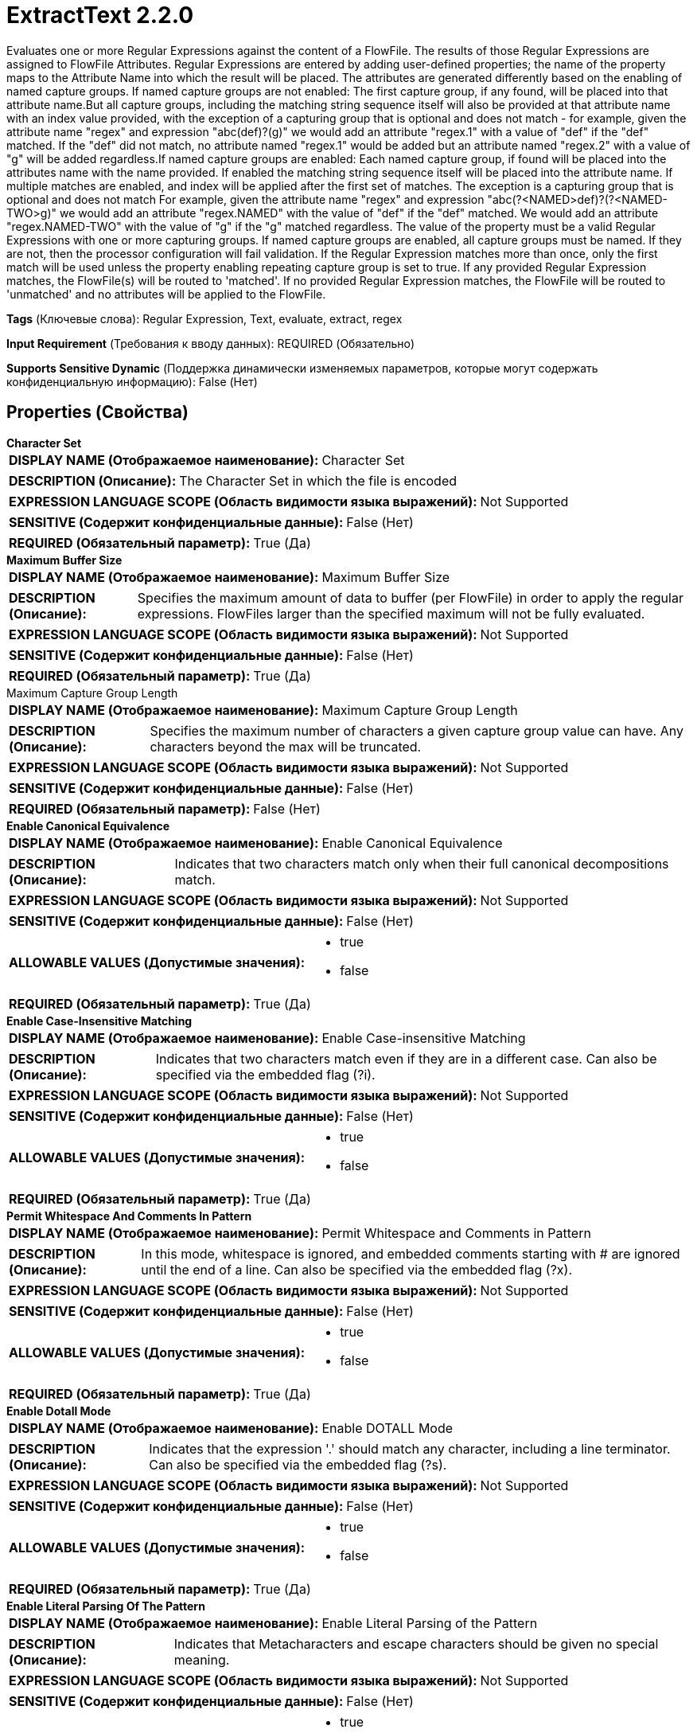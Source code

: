 = ExtractText 2.2.0

Evaluates one or more Regular Expressions against the content of a FlowFile.  The results of those Regular Expressions are assigned to FlowFile Attributes.  Regular Expressions are entered by adding user-defined properties; the name of the property maps to the Attribute Name into which the result will be placed.  The attributes are generated differently based on the enabling of named capture groups.  If named capture groups are not enabled:  The first capture group, if any found, will be placed into that attribute name.But all capture groups, including the matching string sequence itself will also be provided at that attribute name with an index value provided, with the exception of a capturing group that is optional and does not match - for example, given the attribute name "regex" and expression "abc(def)?(g)" we would add an attribute "regex.1" with a value of "def" if the "def" matched. If the "def" did not match, no attribute named "regex.1" would be added but an attribute named "regex.2" with a value of "g" will be added regardless.If named capture groups are enabled:  Each named capture group, if found will be placed into the attributes name with the name provided.  If enabled the matching string sequence itself will be placed into the attribute name.  If multiple matches are enabled, and index will be applied after the first set of matches. The exception is a capturing group that is optional and does not match  For example, given the attribute name "regex" and expression "abc(?<NAMED>def)?(?<NAMED-TWO>g)"  we would add an attribute "regex.NAMED" with the value of "def" if the "def" matched.  We would   add an attribute "regex.NAMED-TWO" with the value of "g" if the "g" matched regardless.  The value of the property must be a valid Regular Expressions with one or more capturing groups. If named capture groups are enabled, all capture groups must be named.  If they are not, then the  processor configuration will fail validation.  If the Regular Expression matches more than once, only the first match will be used unless the property enabling repeating capture group is set to true. If any provided Regular Expression matches, the FlowFile(s) will be routed to 'matched'. If no provided Regular Expression matches, the FlowFile will be routed to 'unmatched' and no attributes will be applied to the FlowFile.

[horizontal]
*Tags* (Ключевые слова):
Regular Expression, Text, evaluate, extract, regex
[horizontal]
*Input Requirement* (Требования к вводу данных):
REQUIRED (Обязательно)
[horizontal]
*Supports Sensitive Dynamic* (Поддержка динамически изменяемых параметров, которые могут содержать конфиденциальную информацию):
 False (Нет) 



== Properties (Свойства)


.*Character Set*
************************************************
[horizontal]
*DISPLAY NAME (Отображаемое наименование):*:: Character Set

[horizontal]
*DESCRIPTION (Описание):*:: The Character Set in which the file is encoded


[horizontal]
*EXPRESSION LANGUAGE SCOPE (Область видимости языка выражений):*:: Not Supported
[horizontal]
*SENSITIVE (Содержит конфиденциальные данные):*::  False (Нет) 

[horizontal]
*REQUIRED (Обязательный параметр):*::  True (Да) 
************************************************
.*Maximum Buffer Size*
************************************************
[horizontal]
*DISPLAY NAME (Отображаемое наименование):*:: Maximum Buffer Size

[horizontal]
*DESCRIPTION (Описание):*:: Specifies the maximum amount of data to buffer (per FlowFile) in order to apply the regular expressions. FlowFiles larger than the specified maximum will not be fully evaluated.


[horizontal]
*EXPRESSION LANGUAGE SCOPE (Область видимости языка выражений):*:: Not Supported
[horizontal]
*SENSITIVE (Содержит конфиденциальные данные):*::  False (Нет) 

[horizontal]
*REQUIRED (Обязательный параметр):*::  True (Да) 
************************************************
.Maximum Capture Group Length
************************************************
[horizontal]
*DISPLAY NAME (Отображаемое наименование):*:: Maximum Capture Group Length

[horizontal]
*DESCRIPTION (Описание):*:: Specifies the maximum number of characters a given capture group value can have. Any characters beyond the max will be truncated.


[horizontal]
*EXPRESSION LANGUAGE SCOPE (Область видимости языка выражений):*:: Not Supported
[horizontal]
*SENSITIVE (Содержит конфиденциальные данные):*::  False (Нет) 

[horizontal]
*REQUIRED (Обязательный параметр):*::  False (Нет) 
************************************************
.*Enable Canonical Equivalence*
************************************************
[horizontal]
*DISPLAY NAME (Отображаемое наименование):*:: Enable Canonical Equivalence

[horizontal]
*DESCRIPTION (Описание):*:: Indicates that two characters match only when their full canonical decompositions match.


[horizontal]
*EXPRESSION LANGUAGE SCOPE (Область видимости языка выражений):*:: Not Supported
[horizontal]
*SENSITIVE (Содержит конфиденциальные данные):*::  False (Нет) 

[horizontal]
*ALLOWABLE VALUES (Допустимые значения):*::

* true

* false


[horizontal]
*REQUIRED (Обязательный параметр):*::  True (Да) 
************************************************
.*Enable Case-Insensitive Matching*
************************************************
[horizontal]
*DISPLAY NAME (Отображаемое наименование):*:: Enable Case-insensitive Matching

[horizontal]
*DESCRIPTION (Описание):*:: Indicates that two characters match even if they are in a different case.  Can also be specified via the embedded flag (?i).


[horizontal]
*EXPRESSION LANGUAGE SCOPE (Область видимости языка выражений):*:: Not Supported
[horizontal]
*SENSITIVE (Содержит конфиденциальные данные):*::  False (Нет) 

[horizontal]
*ALLOWABLE VALUES (Допустимые значения):*::

* true

* false


[horizontal]
*REQUIRED (Обязательный параметр):*::  True (Да) 
************************************************
.*Permit Whitespace And Comments In Pattern*
************************************************
[horizontal]
*DISPLAY NAME (Отображаемое наименование):*:: Permit Whitespace and Comments in Pattern

[horizontal]
*DESCRIPTION (Описание):*:: In this mode, whitespace is ignored, and embedded comments starting with # are ignored until the end of a line.  Can also be specified via the embedded flag (?x).


[horizontal]
*EXPRESSION LANGUAGE SCOPE (Область видимости языка выражений):*:: Not Supported
[horizontal]
*SENSITIVE (Содержит конфиденциальные данные):*::  False (Нет) 

[horizontal]
*ALLOWABLE VALUES (Допустимые значения):*::

* true

* false


[horizontal]
*REQUIRED (Обязательный параметр):*::  True (Да) 
************************************************
.*Enable Dotall Mode*
************************************************
[horizontal]
*DISPLAY NAME (Отображаемое наименование):*:: Enable DOTALL Mode

[horizontal]
*DESCRIPTION (Описание):*:: Indicates that the expression '.' should match any character, including a line terminator.  Can also be specified via the embedded flag (?s).


[horizontal]
*EXPRESSION LANGUAGE SCOPE (Область видимости языка выражений):*:: Not Supported
[horizontal]
*SENSITIVE (Содержит конфиденциальные данные):*::  False (Нет) 

[horizontal]
*ALLOWABLE VALUES (Допустимые значения):*::

* true

* false


[horizontal]
*REQUIRED (Обязательный параметр):*::  True (Да) 
************************************************
.*Enable Literal Parsing Of The Pattern*
************************************************
[horizontal]
*DISPLAY NAME (Отображаемое наименование):*:: Enable Literal Parsing of the Pattern

[horizontal]
*DESCRIPTION (Описание):*:: Indicates that Metacharacters and escape characters should be given no special meaning.


[horizontal]
*EXPRESSION LANGUAGE SCOPE (Область видимости языка выражений):*:: Not Supported
[horizontal]
*SENSITIVE (Содержит конфиденциальные данные):*::  False (Нет) 

[horizontal]
*ALLOWABLE VALUES (Допустимые значения):*::

* true

* false


[horizontal]
*REQUIRED (Обязательный параметр):*::  True (Да) 
************************************************
.*Enable Multiline Mode*
************************************************
[horizontal]
*DISPLAY NAME (Отображаемое наименование):*:: Enable Multiline Mode

[horizontal]
*DESCRIPTION (Описание):*:: Indicates that '^' and '$' should match just after and just before a line terminator or end of sequence, instead of only the beginning or end of the entire input.  Can also be specified via the embeded flag (?m).


[horizontal]
*EXPRESSION LANGUAGE SCOPE (Область видимости языка выражений):*:: Not Supported
[horizontal]
*SENSITIVE (Содержит конфиденциальные данные):*::  False (Нет) 

[horizontal]
*ALLOWABLE VALUES (Допустимые значения):*::

* true

* false


[horizontal]
*REQUIRED (Обязательный параметр):*::  True (Да) 
************************************************
.*Enable Unicode-Aware Case Folding*
************************************************
[horizontal]
*DISPLAY NAME (Отображаемое наименование):*:: Enable Unicode-aware Case Folding

[horizontal]
*DESCRIPTION (Описание):*:: When used with 'Enable Case-insensitive Matching', matches in a manner consistent with the Unicode Standard.  Can also be specified via the embedded flag (?u).


[horizontal]
*EXPRESSION LANGUAGE SCOPE (Область видимости языка выражений):*:: Not Supported
[horizontal]
*SENSITIVE (Содержит конфиденциальные данные):*::  False (Нет) 

[horizontal]
*ALLOWABLE VALUES (Допустимые значения):*::

* true

* false


[horizontal]
*REQUIRED (Обязательный параметр):*::  True (Да) 
************************************************
.*Enable Unicode Predefined Character Classes*
************************************************
[horizontal]
*DISPLAY NAME (Отображаемое наименование):*:: Enable Unicode Predefined Character Classes

[horizontal]
*DESCRIPTION (Описание):*:: Specifies conformance with the Unicode Technical Standard #18: Unicode Regular Expression Annex C: Compatibility Properties.  Can also be specified via the embedded flag (?U).


[horizontal]
*EXPRESSION LANGUAGE SCOPE (Область видимости языка выражений):*:: Not Supported
[horizontal]
*SENSITIVE (Содержит конфиденциальные данные):*::  False (Нет) 

[horizontal]
*ALLOWABLE VALUES (Допустимые значения):*::

* true

* false


[horizontal]
*REQUIRED (Обязательный параметр):*::  True (Да) 
************************************************
.*Enable Unix Lines Mode*
************************************************
[horizontal]
*DISPLAY NAME (Отображаемое наименование):*:: Enable Unix Lines Mode

[horizontal]
*DESCRIPTION (Описание):*:: Indicates that only the '
' line terminator is recognized in the behavior of '.', '^', and '$'.  Can also be specified via the embedded flag (?d).


[horizontal]
*EXPRESSION LANGUAGE SCOPE (Область видимости языка выражений):*:: Not Supported
[horizontal]
*SENSITIVE (Содержит конфиденциальные данные):*::  False (Нет) 

[horizontal]
*ALLOWABLE VALUES (Допустимые значения):*::

* true

* false


[horizontal]
*REQUIRED (Обязательный параметр):*::  True (Да) 
************************************************
.*Include Capture Group 0*
************************************************
[horizontal]
*DISPLAY NAME (Отображаемое наименование):*:: Include Capture Group 0

[horizontal]
*DESCRIPTION (Описание):*:: Indicates that Capture Group 0 should be included as an attribute. Capture Group 0 represents the entirety of the regular expression match, is typically not used, and could have considerable length.


[horizontal]
*EXPRESSION LANGUAGE SCOPE (Область видимости языка выражений):*:: Not Supported
[horizontal]
*SENSITIVE (Содержит конфиденциальные данные):*::  False (Нет) 

[horizontal]
*ALLOWABLE VALUES (Допустимые значения):*::

* true

* false


[horizontal]
*REQUIRED (Обязательный параметр):*::  True (Да) 
************************************************
.*Enable Repeating Capture Group*
************************************************
[horizontal]
*DISPLAY NAME (Отображаемое наименование):*:: Enable repeating capture group

[horizontal]
*DESCRIPTION (Описание):*:: If set to true, every string matching the capture groups will be extracted. Otherwise, if the Regular Expression matches more than once, only the first match will be extracted.


[horizontal]
*EXPRESSION LANGUAGE SCOPE (Область видимости языка выражений):*:: Not Supported
[horizontal]
*SENSITIVE (Содержит конфиденциальные данные):*::  False (Нет) 

[horizontal]
*ALLOWABLE VALUES (Допустимые значения):*::

* true

* false


[horizontal]
*REQUIRED (Обязательный параметр):*::  True (Да) 
************************************************
.Enable Named Group Support
************************************************
[horizontal]
*DISPLAY NAME (Отображаемое наименование):*:: Enable named group support

[horizontal]
*DESCRIPTION (Описание):*:: If set to true, when named groups are present in the regular expression, the name of the
group will be used in the attribute name as opposed to the group index.  All capturing groups
must be named, if the number of groups (not including capture group 0) does not equal the
number of named groups validation will fail.


[horizontal]
*EXPRESSION LANGUAGE SCOPE (Область видимости языка выражений):*:: Not Supported
[horizontal]
*SENSITIVE (Содержит конфиденциальные данные):*::  False (Нет) 

[horizontal]
*ALLOWABLE VALUES (Допустимые значения):*::

* true

* false


[horizontal]
*REQUIRED (Обязательный параметр):*::  False (Нет) 
************************************************


== Динамические свойства

[width="100%",cols="1a,2a,1a,1a",options="header",]
|===
|Наименование |Описание |Значение |Ограничения языка выражений

|`A FlowFile attribute`
|The first capture group, if any found, will be placed into that attribute name.But all capture groups, including the matching string sequence itself will also be provided at that attribute name with an index value provided.
|`A Regular Expression with one or more capturing group`
|

|===









=== Relationships (Связи)

[cols="1a,2a",options="header",]
|===
|Наименование |Описание

|`matched`
|FlowFiles are routed to this relationship when the Regular Expression is successfully evaluated and the FlowFile is modified as a result

|`unmatched`
|FlowFiles are routed to this relationship when no provided Regular Expression matches the content of the FlowFile

|===











